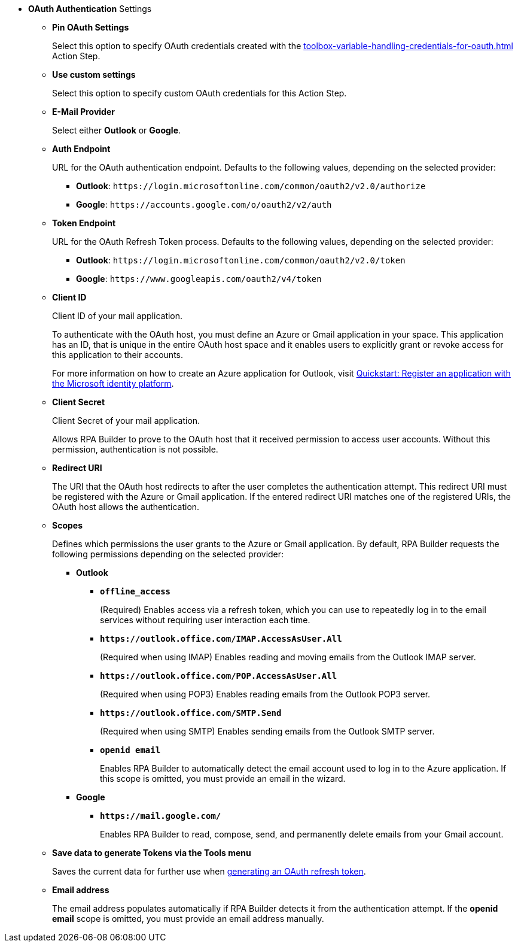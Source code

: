 //used in:
// toolbox-mail-operations-mail-session-outlook-with-oauth
// toolbox-variable-handling-credentials-for-oauth

// tag::common-oauth-properties[]
* *OAuth Authentication* Settings
// tag::pin-custom-settings[]
** *Pin OAuth Settings*
+
Select this option to specify OAuth credentials created with the xref:toolbox-variable-handling-credentials-for-oauth.adoc[] Action Step.
** *Use custom settings*
+
Select this option to specify custom OAuth credentials for this Action Step.
// end::pin-custom-settings[]
+
** *E-Mail Provider*
+
Select either *Outlook* or *Google*.
** *Auth Endpoint*
+
URL for the OAuth authentication endpoint. Defaults to the following values, depending on the selected provider: 
+
*** *Outlook*: `+https://login.microsoftonline.com/common/oauth2/v2.0/authorize+`
*** *Google*: `+https://accounts.google.com/o/oauth2/v2/auth+`
+
** *Token Endpoint*
+
URL for the OAuth Refresh Token process. Defaults to the following values, depending on the selected provider: 
+
*** *Outlook*: `+https://login.microsoftonline.com/common/oauth2/v2.0/token+`
*** *Google*: `+https://www.googleapis.com/oauth2/v4/token+`
+ 
** *Client ID*
+
Client ID of your mail application. 
+
To authenticate with the OAuth host, you must define an Azure or Gmail application in your space. This application has an ID, that is unique in the entire OAuth host space and it enables users to explicitly grant or revoke access for this application to their accounts. 
+
For more information on how to create an Azure application for Outlook, visit https://learn.microsoft.com/en-us/azure/active-directory/develop/quickstart-register-app[Quickstart: Register an application with the Microsoft identity platform^].
** *Client Secret*
+
Client Secret of your mail application. 
+
Allows RPA Builder to prove to the OAuth host that it received permission to access user accounts. Without this permission, authentication is not possible.
** *Redirect URI*
+
The URI that the OAuth host redirects to after the user completes the authentication attempt. This redirect URI must be registered with the Azure or Gmail application. If the entered redirect URI matches one of the registered URIs, the OAuth host allows the authentication.
** *Scopes*
+
Defines which permissions the user grants to the Azure or Gmail application. By default, RPA Builder requests the following permissions depending on the selected provider:

*** *Outlook*
+
**** *`offline_access`*
+
(Required) Enables access via a refresh token, which you can use to repeatedly log in to the email services without requiring user interaction each time.
**** *`+https://outlook.office.com/IMAP.AccessAsUser.All+`*
+
(Required when using IMAP) Enables reading and moving emails from the Outlook IMAP server.
**** *`+https://outlook.office.com/POP.AccessAsUser.All+`*
+
(Required when using POP3) Enables reading emails from the Outlook POP3 server.
**** *`+https://outlook.office.com/SMTP.Send+`*
+
(Required when using SMTP) Enables sending emails from the Outlook SMTP server.
**** *`openid email`*
+
Enables RPA Builder to automatically detect the email account used to log in to the Azure application. If this scope is omitted, you must provide an email in the wizard.
+
*** *Google*
+
**** *`+https://mail.google.com/+`*
+
Enables RPA Builder to read, compose, send, and permanently delete emails from your Gmail account.
+
** *Save data to generate Tokens via the Tools menu*
+
Saves the current data for further use when <<generate-oauth-token, generating an OAuth refresh token>>.
+
** *Email address*
+
The email address populates automatically if RPA Builder detects it from the authentication attempt. If the *openid email* scope is omitted, you must provide an email address manually.

// end::common-oauth-properties[]